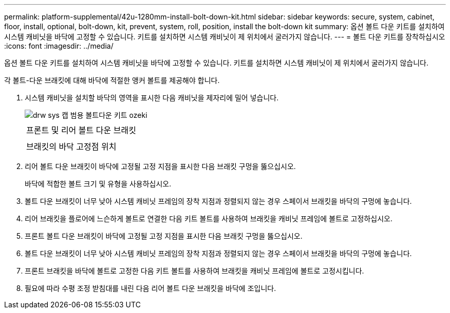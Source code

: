 ---
permalink: platform-supplemental/42u-1280mm-install-bolt-down-kit.html 
sidebar: sidebar 
keywords: secure, system, cabinet, floor, install, optional, bolt-down, kit, prevent, system, roll, position, install the bolt-down kit 
summary: 옵션 볼트 다운 키트를 설치하여 시스템 캐비닛을 바닥에 고정할 수 있습니다. 키트를 설치하면 시스템 캐비닛이 제 위치에서 굴러가지 않습니다. 
---
= 볼트 다운 키트를 장착하십시오
:icons: font
:imagesdir: ../media/


[role="lead"]
옵션 볼트 다운 키트를 설치하여 시스템 캐비닛을 바닥에 고정할 수 있습니다. 키트를 설치하면 시스템 캐비닛이 제 위치에서 굴러가지 않습니다.

각 볼트-다운 브래킷에 대해 바닥에 적절한 앵커 볼트를 제공해야 합니다.

. 시스템 캐비닛을 설치할 바닥의 영역을 표시한 다음 캐비닛을 제자리에 밀어 넣습니다.
+
image::../media/drw_sys_cab_universal_boltdown_kit_ozeki.gif[drw sys 캡 범용 볼트다운 키트 ozeki]

+
|===


 a| 
image:../media/legend_icon_01.png[""]



 a| 
프론트 및 리어 볼트 다운 브래킷



 a| 
image:../media/legend_icon_02.png[""]



 a| 
브래킷의 바닥 고정점 위치

|===
. 리어 볼트 다운 브래킷이 바닥에 고정될 고정 지점을 표시한 다음 브래킷 구멍을 뚫으십시오.
+
바닥에 적합한 볼트 크기 및 유형을 사용하십시오.

. 볼트 다운 브래킷이 너무 낮아 시스템 캐비닛 프레임의 장착 지점과 정렬되지 않는 경우 스페이서 브래킷을 바닥의 구멍에 놓습니다.
. 리어 브래킷을 플로어에 느슨하게 볼트로 연결한 다음 키트 볼트를 사용하여 브래킷을 캐비닛 프레임에 볼트로 고정하십시오.
. 프론트 볼트 다운 브래킷이 바닥에 고정될 고정 지점을 표시한 다음 브래킷 구멍을 뚫으십시오.
. 볼트 다운 브래킷이 너무 낮아 시스템 캐비닛 프레임의 장착 지점과 정렬되지 않는 경우 스페이서 브래킷을 바닥의 구멍에 놓습니다.
. 프론트 브래킷을 바닥에 볼트로 고정한 다음 키트 볼트를 사용하여 브래킷을 캐비닛 프레임에 볼트로 고정시킵니다.
. 필요에 따라 수평 조정 받침대를 내린 다음 리어 볼트 다운 브래킷을 바닥에 조입니다.

